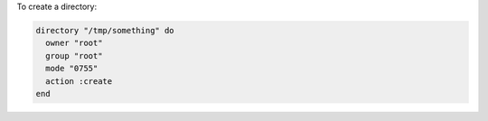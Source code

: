 .. This is an included how-to. 

To create a directory:

.. code-block:: ruby

   directory "/tmp/something" do
     owner "root"
     group "root"
     mode "0755"
     action :create
   end
